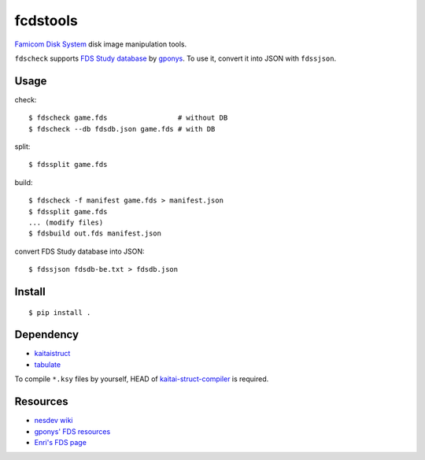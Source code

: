 =========
fcdstools
=========

`Famicom Disk System <https://en.wikipedia.org/wiki/Family_Computer_Disk_System>`_
disk image manipulation tools.

``fdscheck`` supports
`FDS Study database <http://www.geocities.jp/gponys/fmcmdskw11.html>`_
by `gponys <http://www.geocities.jp/gponys/>`_. To use it, convert it
into JSON with ``fdssjson``.


Usage
=====

check::

    $ fdscheck game.fds                 # without DB
    $ fdscheck --db fdsdb.json game.fds # with DB

split::

    $ fdssplit game.fds

build::

    $ fdscheck -f manifest game.fds > manifest.json
    $ fdssplit game.fds
    ... (modify files)
    $ fdsbuild out.fds manifest.json

convert FDS Study database into JSON::

    $ fdssjson fdsdb-be.txt > fdsdb.json


Install
=======

::

    $ pip install .


Dependency
==========

* `kaitaistruct <https://pypi.python.org/pypi/kaitaistruct>`_
* `tabulate <https://pypi.python.org/pypi/tabulate>`_

To compile ``*.ksy`` files by yourself, HEAD of
`kaitai-struct-compiler <https://github.com/kaitai-io/kaitai_struct_compiler>`_
is required.


Resources
=========

* `nesdev wiki <https://wiki.nesdev.com/w/index.php/Family_Computer_Disk_System>`_
* `gponys' FDS resources <http://www.geocities.jp/gponys/fmcmdskw.html>`_
* `Enri's FDS page <http://www43.tok2.com/home/cmpslv/Famic/Famdis.htm>`_



